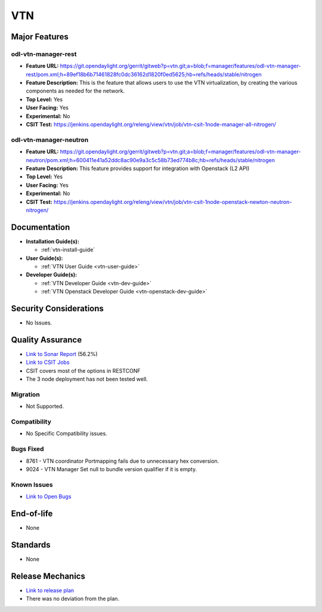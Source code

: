 ===
VTN
===

Major Features
==============

odl-vtn-manager-rest
--------------------

* **Feature URL:** https://git.opendaylight.org/gerrit/gitweb?p=vtn.git;a=blob;f=manager/features/odl-vtn-manager-rest/pom.xml;h=89ef18b6b71461828fc0dc36162d1820f0ed5625;hb=refs/heads/stable/nitrogen
* **Feature Description:**  This is the feature that allows users to use the VTN virtualization, by creating the various components as needed for the network.
* **Top Level:** Yes
* **User Facing:** Yes
* **Experimental:** No
* **CSIT Test:** https://jenkins.opendaylight.org/releng/view/vtn/job/vtn-csit-1node-manager-all-nitrogen/


odl-vtn-manager-neutron
----------------------

* **Feature URL:** https://git.opendaylight.org/gerrit/gitweb?p=vtn.git;a=blob;f=manager/features/odl-vtn-manager-neutron/pom.xml;h=600411e41a52ddc8ac90e9a3c5c58b73ed774b8c;hb=refs/heads/stable/nitrogen
* **Feature Description:**  This feature provides support for integration with Openstack (L2 API)
* **Top Level:** Yes
* **User Facing:** Yes
* **Experimental:** No
* **CSIT Test:** https://jenkins.opendaylight.org/releng/view/vtn/job/vtn-csit-1node-openstack-newton-neutron-nitrogen/

Documentation
=============

* **Installation Guide(s):**

  * :ref:`vtn-install-guide`

* **User Guide(s):**

  * :ref:`VTN User Guide <vtn-user-guide>`

* **Developer Guide(s):**

  * :ref:`VTN Developer Guide <vtn-dev-guide>`
  * :ref:`VTN Openstack Developer Guide <vtn-openstack-dev-guide>`

Security Considerations
=======================

* No Issues.


Quality Assurance
=================

* `Link to Sonar Report <https://sonar.opendaylight.org/dashboard?id=org.opendaylight.vtn%3Adistribution&did=1>`_ (56.2%)
* `Link to CSIT Jobs <https://jenkins.opendaylight.org/releng/view/vtn/>`_
*  CSIT covers most of the options in RESTCONF
*  The 3 node deployment has not been tested well.

Migration
---------

* Not Supported.

Compatibility
-------------

* No Specific Compatibility issues.

Bugs Fixed
----------

* 8761 - VTN coordinator Portmapping fails due to unnecessary hex conversion.
* 9024 - VTN Manager Set null to bundle version qualifier if it is empty.

Known Issues
------------

* `Link to Open Bugs <https://bugs.opendaylight.org/buglist.cgi?component=VTN%20Manager&list_id=78860&product=vtn&resolution=--->`_

End-of-life
===========

* None

Standards
=========

* None

Release Mechanics
=================

* `Link to release plan <https://wiki.opendaylight.org/view/VTN:Nitrogen_Release_Plan>`_
* There was no deviation from the plan.
